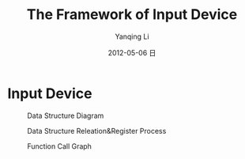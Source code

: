 #+TITLE:     The Framework of Input Device
#+AUTHOR:    Yanqing Li
#+EMAIL:     yqli_520@hotmail.com
#+DATE:      2012-05-06 日
#+DESCRIPTION: 
#+KEYWORDS: 
#+LANGUAGE:  en
#+OPTIONS:   H:3 num:t toc:t \n:nil @:t ::t |:t ^:t -:t f:t *:t <:t
#+OPTIONS:   TeX:t LaTeX:nil skip:nil d:nil todo:t pri:nil tags:not-in-toc
#+INFOJS_OPT: view:nil toc:nil ltoc:t mouse:underline buttons:0 path:http://orgmode.org/org-info.js
#+EXPORT_SELECT_TAGS: export
#+EXPORT_EXCLUDE_TAGS: noexport
#+LINK_UP:   
#+LINK_HOME: 
#+STYLE: <link rel="stylesheet" type="text/css" href="./style.css" />

* Input Device
#+CAPTION: Data Structure Diagram
[[./input.png]]
#+CAPTION: Data Structure Releation&Register Process
[[./input_subsystem.jpg]]
#+CAPTION: Function Call Graph
[[./input_function.png]]

